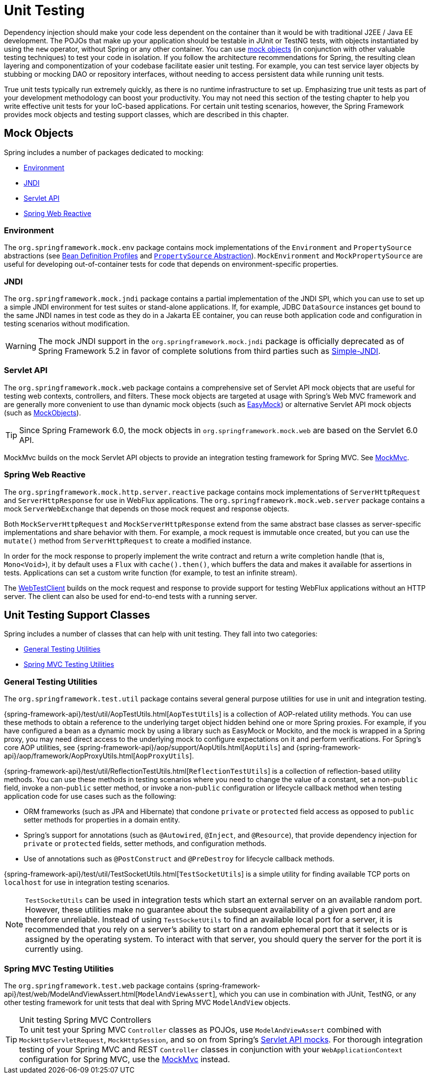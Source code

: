 [[unit-testing]]
= Unit Testing

Dependency injection should make your code less dependent on the container than it would
be with traditional J2EE / Java EE development. The POJOs that make up your application
should be testable in JUnit or TestNG tests, with objects instantiated by using the `new`
operator, without Spring or any other container. You can use xref:testing/unit.adoc#mock-objects[mock objects]
(in conjunction with other valuable testing techniques) to test your code in isolation.
If you follow the architecture recommendations for Spring, the resulting clean layering
and componentization of your codebase facilitate easier unit testing. For example,
you can test service layer objects by stubbing or mocking DAO or repository interfaces,
without needing to access persistent data while running unit tests.

True unit tests typically run extremely quickly, as there is no runtime infrastructure to
set up. Emphasizing true unit tests as part of your development methodology can boost
your productivity. You may not need this section of the testing chapter to help you write
effective unit tests for your IoC-based applications. For certain unit testing scenarios,
however, the Spring Framework provides mock objects and testing support classes, which
are described in this chapter.



[[mock-objects]]
== Mock Objects

Spring includes a number of packages dedicated to mocking:

* xref:testing/unit.adoc#mock-objects-env[Environment]
* xref:testing/unit.adoc#mock-objects-jndi[JNDI]
* xref:testing/unit.adoc#mock-objects-servlet[Servlet API]
* xref:testing/unit.adoc#mock-objects-web-reactive[Spring Web Reactive]


[[mock-objects-env]]
=== Environment

The `org.springframework.mock.env` package contains mock implementations of the
`Environment` and `PropertySource` abstractions (see
xref:core/beans/environment.adoc#beans-definition-profiles[Bean Definition Profiles]
and xref:core/beans/environment.adoc#beans-property-source-abstraction[`PropertySource` Abstraction]).
`MockEnvironment` and `MockPropertySource` are useful for developing
out-of-container tests for code that depends on environment-specific properties.


[[mock-objects-jndi]]
=== JNDI

The `org.springframework.mock.jndi` package contains a partial implementation of the JNDI
SPI, which you can use to set up a simple JNDI environment for test suites or stand-alone
applications. If, for example, JDBC `DataSource` instances get bound to the same JNDI
names in test code as they do in a Jakarta EE container, you can reuse both application code
and configuration in testing scenarios without modification.

WARNING: The mock JNDI support in the `org.springframework.mock.jndi` package is
officially deprecated as of Spring Framework 5.2 in favor of complete solutions from third
parties such as https://github.com/h-thurow/Simple-JNDI[Simple-JNDI].


[[mock-objects-servlet]]
=== Servlet API

The `org.springframework.mock.web` package contains a comprehensive set of Servlet API
mock objects that are useful for testing web contexts, controllers, and filters. These
mock objects are targeted at usage with Spring's Web MVC framework and are generally more
convenient to use than dynamic mock objects (such as https://easymock.org/[EasyMock])
or alternative Servlet API mock objects (such as http://www.mockobjects.com[MockObjects]).

TIP: Since Spring Framework 6.0, the mock objects in `org.springframework.mock.web` are
based on the Servlet 6.0 API.

MockMvc builds on the mock Servlet API objects to provide an integration testing
framework for Spring MVC. See xref:testing/mockmvc.adoc[MockMvc].


[[mock-objects-web-reactive]]
=== Spring Web Reactive

The `org.springframework.mock.http.server.reactive` package contains mock implementations
of `ServerHttpRequest` and `ServerHttpResponse` for use in WebFlux applications. The
`org.springframework.mock.web.server` package contains a mock `ServerWebExchange` that
depends on those mock request and response objects.

Both `MockServerHttpRequest` and `MockServerHttpResponse` extend from the same abstract
base classes as server-specific implementations and share behavior with them. For
example, a mock request is immutable once created, but you can use the `mutate()` method
from `ServerHttpRequest` to create a modified instance.

In order for the mock response to properly implement the write contract and return a
write completion handle (that is, `Mono<Void>`), it by default uses a `Flux` with
`cache().then()`, which buffers the data and makes it available for assertions in tests.
Applications can set a custom write function (for example, to test an infinite stream).

The xref:testing/webtestclient.adoc[WebTestClient] builds on the mock request and response to provide support for
testing WebFlux applications without an HTTP server. The client can also be used for
end-to-end tests with a running server.



[[unit-testing-support-classes]]
== Unit Testing Support Classes

Spring includes a number of classes that can help with unit testing. They fall into two
categories:

* xref:testing/unit.adoc#unit-testing-utilities[General Testing Utilities]
* xref:testing/unit.adoc#unit-testing-spring-mvc[Spring MVC Testing Utilities]


[[unit-testing-utilities]]
=== General Testing Utilities

The `org.springframework.test.util` package contains several general purpose utilities
for use in unit and integration testing.

{spring-framework-api}/test/util/AopTestUtils.html[`AopTestUtils`] is a collection of
AOP-related utility methods. You can use these methods to obtain a reference to the
underlying target object hidden behind one or more Spring proxies. For example, if you
have configured a bean as a dynamic mock by using a library such as EasyMock or Mockito,
and the mock is wrapped in a Spring proxy, you may need direct access to the underlying
mock to configure expectations on it and perform verifications. For Spring's core AOP
utilities, see {spring-framework-api}/aop/support/AopUtils.html[`AopUtils`] and
{spring-framework-api}/aop/framework/AopProxyUtils.html[`AopProxyUtils`].

{spring-framework-api}/test/util/ReflectionTestUtils.html[`ReflectionTestUtils`] is a
collection of reflection-based utility methods. You can use these methods in testing
scenarios where you need to change the value of a constant, set a non-`public` field,
invoke a non-`public` setter method, or invoke a non-`public` configuration or lifecycle
callback method when testing application code for use cases such as the following:

* ORM frameworks (such as JPA and Hibernate) that condone `private` or `protected` field
  access as opposed to `public` setter methods for properties in a domain entity.
* Spring's support for annotations (such as `@Autowired`, `@Inject`, and `@Resource`),
  that provide dependency injection for `private` or `protected` fields, setter methods,
  and configuration methods.
* Use of annotations such as `@PostConstruct` and `@PreDestroy` for lifecycle callback
  methods.

{spring-framework-api}/test/util/TestSocketUtils.html[`TestSocketUtils`] is a simple
utility for finding available TCP ports on `localhost` for use in integration testing
scenarios.

[NOTE]
====
`TestSocketUtils` can be used in integration tests which start an external server on an
available random port. However, these utilities make no guarantee about the subsequent
availability of a given port and are therefore unreliable. Instead of using
`TestSocketUtils` to find an available local port for a server, it is recommended that
you rely on a server's ability to start on a random ephemeral port that it selects or is
assigned by the operating system. To interact with that server, you should query the
server for the port it is currently using.
====


[[unit-testing-spring-mvc]]
=== Spring MVC Testing Utilities

The `org.springframework.test.web` package contains
{spring-framework-api}/test/web/ModelAndViewAssert.html[`ModelAndViewAssert`], which you
can use in combination with JUnit, TestNG, or any other testing framework for unit tests
that deal with Spring MVC `ModelAndView` objects.

.Unit testing Spring MVC Controllers
TIP: To unit test your Spring MVC `Controller` classes as POJOs, use `ModelAndViewAssert`
combined with `MockHttpServletRequest`, `MockHttpSession`, and so on from Spring's
xref:testing/unit.adoc#mock-objects-servlet[Servlet API mocks]. For thorough integration testing of your
Spring MVC and REST `Controller` classes in conjunction with your `WebApplicationContext`
configuration for Spring MVC, use the
xref:testing/mockmvc.adoc[MockMvc] instead.
